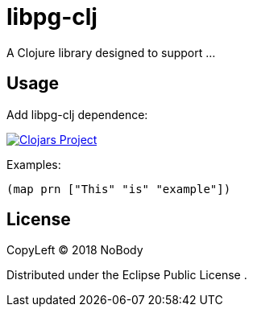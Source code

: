 = libpg-clj

A Clojure library designed to support …

== Usage

Add libpg-clj dependence:

image:https://img.shields.io/clojars/v/libpg-clj.svg[Clojars Project,link=https://clojars.org/libpg-clj]

Examples:

[source,clojure]
----
(map prn ["This" "is" "example"])

----

== License

CopyLeft © 2018 NoBody

Distributed under the Eclipse Public License .
